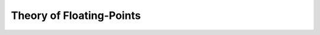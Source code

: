 Theory of Floating-Points
======================================


.. api-examples::
    <examples>/api/cpp/floating_point_arith.cpp
    <examples>/api/java/FloatingPointArith.java
    <z3pycompat>/test/pgms/example_floating_point.py
    <examples>/api/python/floating_point.py
